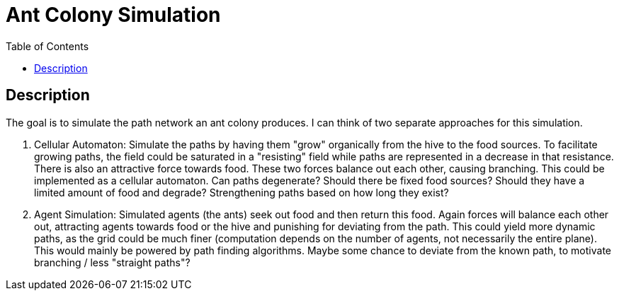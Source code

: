 :toc:

= Ant Colony Simulation

== Description
The goal is to simulate the path network an ant colony produces. I can think of two separate approaches for this simulation.

1. Cellular Automaton: Simulate the paths by having them "grow" organically from the hive to the food sources. To facilitate growing paths, the field could be saturated in a "resisting" field while paths are represented in a decrease in that resistance. There is also an attractive force towards food. These two forces balance out each other, causing branching. This could be implemented as a cellular automaton. Can paths degenerate? Should there be fixed food sources? Should they have a limited amount of food and degrade? Strengthening paths based on how long they exist?
2. Agent Simulation: Simulated agents (the ants) seek out food and then return this food. Again forces will balance each other out, attracting agents towards food or the hive and punishing for deviating from the path. This could yield more dynamic paths, as the grid could be much finer (computation depends on the number of agents, not necessarily the entire plane). This would mainly be powered by path finding algorithms. Maybe some chance to deviate from the known path, to motivate branching / less "straight paths"?
